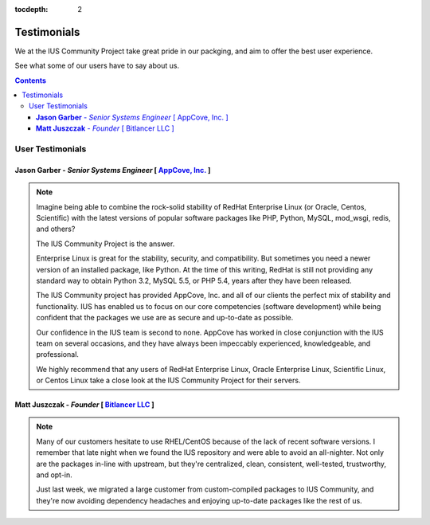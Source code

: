 :tocdepth: 2

============
Testimonials
============

We at the IUS Community Project take great pride in our
packging, and aim to offer the best user experience.

See what some of our users have to say about us.

.. contents::
    :backlinks: none
    
User Testimonials
=================

**Jason Garber** - *Senior Systems Engineer* [ `AppCove, Inc. <http://appcove.com>`_ ]
--------------------------------------------------------------------------------------

.. note::
    :class: testimonial1
    
    Imagine being able to combine the rock-solid stability of RedHat Enterprise
    Linux (or Oracle, Centos, Scientific) with the latest versions of popular
    software packages like PHP, Python, MySQL, mod_wsgi, redis, and others?

    The IUS Community Project is the answer.

    Enterprise Linux is great for the stability, security, and compatibility.
    But sometimes you need a newer version of an installed package, like Python.
    At the time of this writing, RedHat is still not providing any standard way
    to obtain Python 3.2, MySQL 5.5, or PHP 5.4, years after they have been
    released.

    The IUS Community project has provided AppCove, Inc. and all of our clients
    the perfect mix of stability and functionality.  IUS has enabled us to focus
    on our core competencies (software development) while being confident that the 
    packages we use are as secure and up-to-date as possible.

    Our confidence in the IUS team is second to none.  AppCove has worked in
    close conjunction with the IUS team on several occasions, and they have
    always been impeccably experienced, knowledgeable, and professional. 

    We highly recommend that any users of RedHat Enterprise Linux, Oracle
    Enterprise Linux, Scientific Linux, or Centos Linux take a close look at the
    IUS Community Project for their servers.

**Matt Juszczak** - *Founder* [ `Bitlancer LLC <http://bitlancer.com>`_ ]
-------------------------------------------------------------------------

.. note::
    :class: testimonial2

    Many of our customers hesitate to use RHEL/CentOS because of the lack of recent 
    software versions. I remember that late night when we found the IUS repository 
    and were able to avoid an all-nighter. Not only are the packages in-line with 
    upstream, but they're centralized, clean, consistent, well-tested, trustworthy, 
    and opt-in.  
    
    Just last week, we migrated a large customer from custom-compiled 
    packages to IUS Community, and they're now avoiding dependency headaches and 
    enjoying up-to-date packages like the rest of us.
